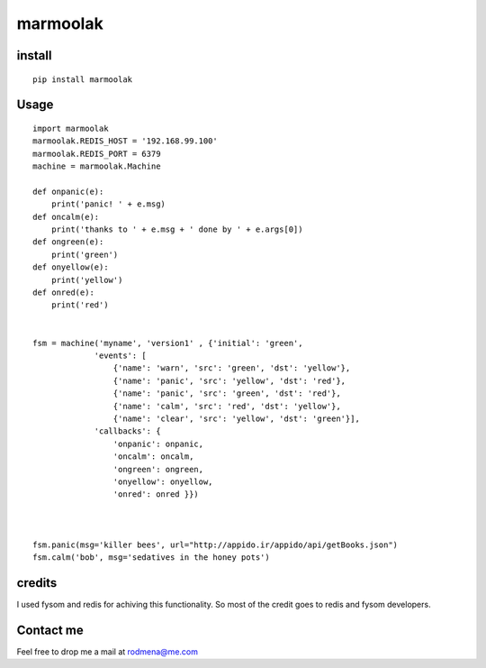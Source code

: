 
marmoolak
=========

.. figure:: https://raw.githubusercontent.com/ourway/marmoolak/master/logo.png
   :alt: alt logo


.. image:: https://badge.fury.io/py/marmoolak.svg
    :target: https://badge.fury.io/py/marmoolak

.. image:: https://img.shields.io/pypi/dm/marmoolak.svg
    :target: https://pypi.python.org/pypi/marmoolak




.. image:: https://api.travis-ci.org/ourway/marmoolak.svg
    :target: https://travis-ci.org/ourway/marmoolak

.. image:: https://codecov.io/github/ourway/marmoolak/coverage.svg?branch=master
    :target: https://codecov.io/github/ourway/marmoolak?branch=master


install
-------

::

    pip install marmoolak

Usage
-----

::

    import marmoolak
    marmoolak.REDIS_HOST = '192.168.99.100'
    marmoolak.REDIS_PORT = 6379
    machine = marmoolak.Machine

    def onpanic(e):
        print('panic! ' + e.msg)
    def oncalm(e):
        print('thanks to ' + e.msg + ' done by ' + e.args[0])
    def ongreen(e):
        print('green')
    def onyellow(e):
        print('yellow')
    def onred(e):
        print('red')


    fsm = machine('myname', 'version1' , {'initial': 'green',
                 'events': [
                     {'name': 'warn', 'src': 'green', 'dst': 'yellow'},
                     {'name': 'panic', 'src': 'yellow', 'dst': 'red'},
                     {'name': 'panic', 'src': 'green', 'dst': 'red'},
                     {'name': 'calm', 'src': 'red', 'dst': 'yellow'},
                     {'name': 'clear', 'src': 'yellow', 'dst': 'green'}],
                 'callbacks': {
                     'onpanic': onpanic,
                     'oncalm': oncalm,
                     'ongreen': ongreen,
                     'onyellow': onyellow,
                     'onred': onred }})



    fsm.panic(msg='killer bees', url="http://appido.ir/appido/api/getBooks.json")
    fsm.calm('bob', msg='sedatives in the honey pots')



credits
-------

I used fysom and redis for achiving this functionality. So most of the
credit goes to redis and fysom developers.

Contact me
----------

Feel free to drop me a mail at rodmena@me.com
